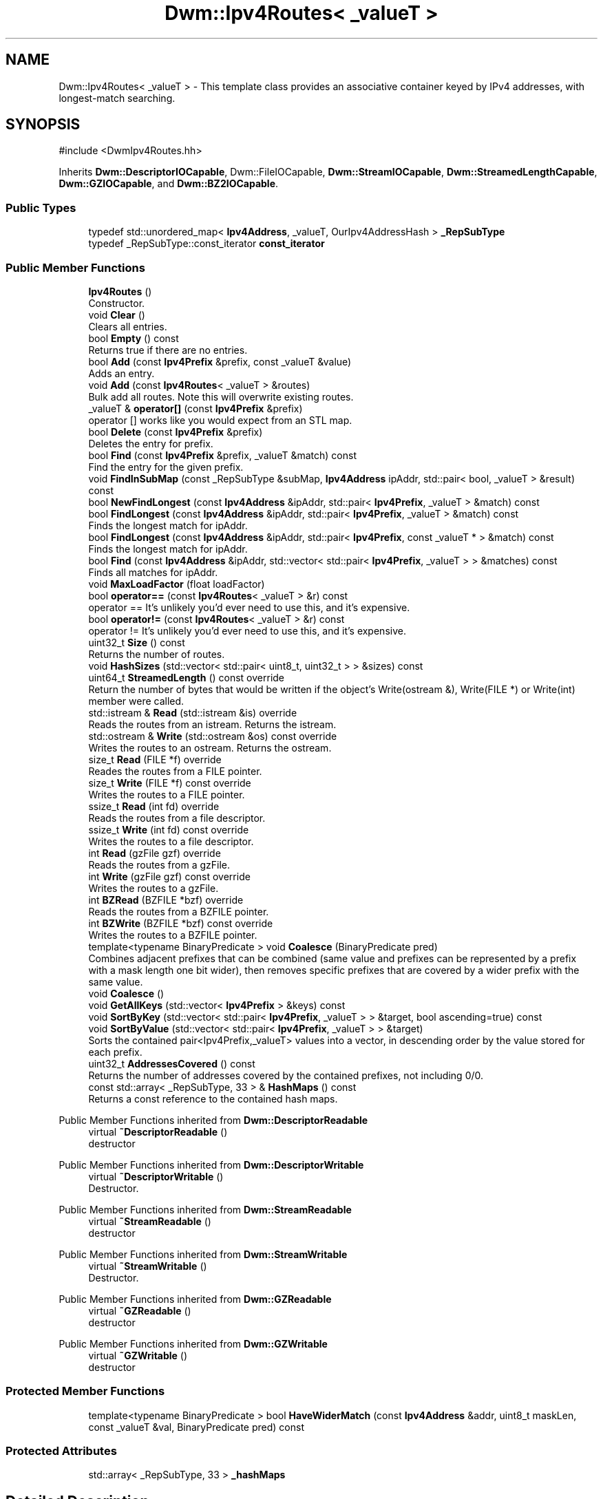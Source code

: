 .TH "Dwm::Ipv4Routes< _valueT >" 3 "libDwm-0.0.20240716" \" -*- nroff -*-
.ad l
.nh
.SH NAME
Dwm::Ipv4Routes< _valueT > \- This template class provides an associative container keyed by IPv4 addresses, with longest-match searching\&.  

.SH SYNOPSIS
.br
.PP
.PP
\fR#include <DwmIpv4Routes\&.hh>\fP
.PP
Inherits \fBDwm::DescriptorIOCapable\fP, Dwm::FileIOCapable, \fBDwm::StreamIOCapable\fP, \fBDwm::StreamedLengthCapable\fP, \fBDwm::GZIOCapable\fP, and \fBDwm::BZ2IOCapable\fP\&.
.SS "Public Types"

.in +1c
.ti -1c
.RI "typedef std::unordered_map< \fBIpv4Address\fP, _valueT, OurIpv4AddressHash > \fB_RepSubType\fP"
.br
.ti -1c
.RI "typedef _RepSubType::const_iterator \fBconst_iterator\fP"
.br
.in -1c
.SS "Public Member Functions"

.in +1c
.ti -1c
.RI "\fBIpv4Routes\fP ()"
.br
.RI "Constructor\&. "
.ti -1c
.RI "void \fBClear\fP ()"
.br
.RI "Clears all entries\&. "
.ti -1c
.RI "bool \fBEmpty\fP () const"
.br
.RI "Returns true if there are no entries\&. "
.ti -1c
.RI "bool \fBAdd\fP (const \fBIpv4Prefix\fP &prefix, const _valueT &value)"
.br
.RI "Adds an entry\&. "
.ti -1c
.RI "void \fBAdd\fP (const \fBIpv4Routes\fP< _valueT > &routes)"
.br
.RI "Bulk add all \fRroutes\fP\&. Note this will overwrite existing routes\&. "
.ti -1c
.RI "_valueT & \fBoperator[]\fP (const \fBIpv4Prefix\fP &prefix)"
.br
.RI "operator [] works like you would expect from an STL map\&. "
.ti -1c
.RI "bool \fBDelete\fP (const \fBIpv4Prefix\fP &prefix)"
.br
.RI "Deletes the entry for \fRprefix\fP\&. "
.ti -1c
.RI "bool \fBFind\fP (const \fBIpv4Prefix\fP &prefix, _valueT &match) const"
.br
.RI "Find the entry for the given \fRprefix\fP\&. "
.ti -1c
.RI "void \fBFindInSubMap\fP (const _RepSubType &subMap, \fBIpv4Address\fP ipAddr, std::pair< bool, _valueT > &result) const"
.br
.ti -1c
.RI "bool \fBNewFindLongest\fP (const \fBIpv4Address\fP &ipAddr, std::pair< \fBIpv4Prefix\fP, _valueT > &match) const"
.br
.ti -1c
.RI "bool \fBFindLongest\fP (const \fBIpv4Address\fP &ipAddr, std::pair< \fBIpv4Prefix\fP, _valueT > &match) const"
.br
.RI "Finds the longest match for \fRipAddr\fP\&. "
.ti -1c
.RI "bool \fBFindLongest\fP (const \fBIpv4Address\fP &ipAddr, std::pair< \fBIpv4Prefix\fP, const _valueT * > &match) const"
.br
.RI "Finds the longest match for \fRipAddr\fP\&. "
.ti -1c
.RI "bool \fBFind\fP (const \fBIpv4Address\fP &ipAddr, std::vector< std::pair< \fBIpv4Prefix\fP, _valueT > > &matches) const"
.br
.RI "Finds all matches for \fRipAddr\fP\&. "
.ti -1c
.RI "void \fBMaxLoadFactor\fP (float loadFactor)"
.br
.ti -1c
.RI "bool \fBoperator==\fP (const \fBIpv4Routes\fP< _valueT > &r) const"
.br
.RI "operator == It's unlikely you'd ever need to use this, and it's expensive\&. "
.ti -1c
.RI "bool \fBoperator!=\fP (const \fBIpv4Routes\fP< _valueT > &r) const"
.br
.RI "operator != It's unlikely you'd ever need to use this, and it's expensive\&. "
.ti -1c
.RI "uint32_t \fBSize\fP () const"
.br
.RI "Returns the number of routes\&. "
.ti -1c
.RI "void \fBHashSizes\fP (std::vector< std::pair< uint8_t, uint32_t > > &sizes) const"
.br
.ti -1c
.RI "uint64_t \fBStreamedLength\fP () const override"
.br
.RI "Return the number of bytes that would be written if the object's Write(ostream &), Write(FILE *) or Write(int) member were called\&. "
.ti -1c
.RI "std::istream & \fBRead\fP (std::istream &is) override"
.br
.RI "Reads the routes from an istream\&. Returns the istream\&. "
.ti -1c
.RI "std::ostream & \fBWrite\fP (std::ostream &os) const override"
.br
.RI "Writes the routes to an ostream\&. Returns the ostream\&. "
.ti -1c
.RI "size_t \fBRead\fP (FILE *f) override"
.br
.RI "Reades the routes from a FILE pointer\&. "
.ti -1c
.RI "size_t \fBWrite\fP (FILE *f) const override"
.br
.RI "Writes the routes to a FILE pointer\&. "
.ti -1c
.RI "ssize_t \fBRead\fP (int fd) override"
.br
.RI "Reads the routes from a file descriptor\&. "
.ti -1c
.RI "ssize_t \fBWrite\fP (int fd) const override"
.br
.RI "Writes the routes to a file descriptor\&. "
.ti -1c
.RI "int \fBRead\fP (gzFile gzf) override"
.br
.RI "Reads the routes from a gzFile\&. "
.ti -1c
.RI "int \fBWrite\fP (gzFile gzf) const override"
.br
.RI "Writes the routes to a gzFile\&. "
.ti -1c
.RI "int \fBBZRead\fP (BZFILE *bzf) override"
.br
.RI "Reads the routes from a BZFILE pointer\&. "
.ti -1c
.RI "int \fBBZWrite\fP (BZFILE *bzf) const override"
.br
.RI "Writes the routes to a BZFILE pointer\&. "
.ti -1c
.RI "template<typename BinaryPredicate > void \fBCoalesce\fP (BinaryPredicate pred)"
.br
.RI "Combines adjacent prefixes that can be combined (same value and prefixes can be represented by a prefix with a mask length one bit wider), then removes specific prefixes that are covered by a wider prefix with the same value\&. "
.ti -1c
.RI "void \fBCoalesce\fP ()"
.br
.ti -1c
.RI "void \fBGetAllKeys\fP (std::vector< \fBIpv4Prefix\fP > &keys) const"
.br
.ti -1c
.RI "void \fBSortByKey\fP (std::vector< std::pair< \fBIpv4Prefix\fP, _valueT > > &target, bool ascending=true) const"
.br
.ti -1c
.RI "void \fBSortByValue\fP (std::vector< std::pair< \fBIpv4Prefix\fP, _valueT > > &target)"
.br
.RI "Sorts the contained pair<Ipv4Prefix,_valueT> values into a vector, in descending order by the value stored for each prefix\&. "
.ti -1c
.RI "uint32_t \fBAddressesCovered\fP () const"
.br
.RI "Returns the number of addresses covered by the contained prefixes, not including 0/0\&. "
.ti -1c
.RI "const std::array< _RepSubType, 33 > & \fBHashMaps\fP () const"
.br
.RI "Returns a const reference to the contained hash maps\&. "
.in -1c

Public Member Functions inherited from \fBDwm::DescriptorReadable\fP
.in +1c
.ti -1c
.RI "virtual \fB~DescriptorReadable\fP ()"
.br
.RI "destructor "
.in -1c

Public Member Functions inherited from \fBDwm::DescriptorWritable\fP
.in +1c
.ti -1c
.RI "virtual \fB~DescriptorWritable\fP ()"
.br
.RI "Destructor\&. "
.in -1c

Public Member Functions inherited from \fBDwm::StreamReadable\fP
.in +1c
.ti -1c
.RI "virtual \fB~StreamReadable\fP ()"
.br
.RI "destructor "
.in -1c

Public Member Functions inherited from \fBDwm::StreamWritable\fP
.in +1c
.ti -1c
.RI "virtual \fB~StreamWritable\fP ()"
.br
.RI "Destructor\&. "
.in -1c

Public Member Functions inherited from \fBDwm::GZReadable\fP
.in +1c
.ti -1c
.RI "virtual \fB~GZReadable\fP ()"
.br
.RI "destructor "
.in -1c

Public Member Functions inherited from \fBDwm::GZWritable\fP
.in +1c
.ti -1c
.RI "virtual \fB~GZWritable\fP ()"
.br
.RI "destructor "
.in -1c
.SS "Protected Member Functions"

.in +1c
.ti -1c
.RI "template<typename BinaryPredicate > bool \fBHaveWiderMatch\fP (const \fBIpv4Address\fP &addr, uint8_t maskLen, const _valueT &val, BinaryPredicate pred) const"
.br
.in -1c
.SS "Protected Attributes"

.in +1c
.ti -1c
.RI "std::array< _RepSubType, 33 > \fB_hashMaps\fP"
.br
.in -1c
.SH "Detailed Description"
.PP 

.SS "template<typename _valueT>
.br
class Dwm::Ipv4Routes< _valueT >"This template class provides an associative container keyed by IPv4 addresses, with longest-match searching\&. 

While this isn't as speedy to search as \fBPatricia\fP or radix, it is based on STL containers and is hence easy to understand and maintain (note how few lines of actual code are here)\&.
.PP
I/O functionality is provided, but the real work there is done in the \fBDwm::IO\fP class\&.
.SS "Performance"
I tested this class with a global IPv4 routing table from October 7, 2005\&. It contained 178,567 unique prefixes\&. The code was compiled with 'g++ -O2 \&.\&.\&.' and run on a Xeon 2\&.8GHz host running FreeBSD 5\&.3\&. Each test looked up one address from each of the 178,567 prefixes, and was run 10 times\&.
.PP
FindLongest(const Ipv4Address &, std::pair<Ipv4Prefix,_valueT> &)
.IP "\(bu" 2
yielded 830,000 lookups/sec with an Ipv4Routes<uint32_t>\&. Since this member copies into the value in the passed-in pair reference using operator =, it will be slower with larger _valueT types\&.
.PP
.PP
FindLongest(const Ipv4Address &, std::pair<Ipv4Prefix,_valueT *> &)
.IP "\(bu" 2
yielded 1,040,000 lookups/sec with an Ipv4Routes<string>\&. It makes sense to use this with larger _valueT types\&. I've no idea why it is faster than the previous \fBFindLongest()\fP function that copies by value; it should be just as cheap to copy a uint32_t as it is to copy a pointer\&.
.PP
.PP
In October 2007 I switched to using <unordered_map> for the internal containers\&. I set the max_load_factor to \&.15 and get 1,168,000 lookups/sec for Ipv4Routes<uint32_t> when calling FindLongest(const Ipv4Address &, std::pair<Ipv4Prefix,_valueT> &) and 1,489,081 lookups/sec with Ipv4Routes<string> when calling FindLongest(const Ipv4Address &, std::pair<Ipv4Prefix,_valueT *> &)
.PP
More current measurements in 2020 on a Threadripper 3960X: roughly 5\&.3 million lookups/second for Ipv4Routes<string>\&.
.PP
Note: I don't consider this code fast for lookups; it's a tradeoff\&. You can get \fImuch\fP faster lookups with sorted instances of std::vector, but at the expense of poor average insertion and deletion (and linear in the size of each vector in the worst-case)\&. On modern CPUs, cache-friendly containers like std::vector are a big advantage for lookups if you keep them sorted, but keeping them sorted is expensive\&. A quick hack using sorted std::vector and std::lower_bound yield about a 10X improvement in lookups but a severe penaly for insertions\&. This would be less true if the typical prefix length distribution was close to normal, but in the real world it's typically heavy-tailed with the peak between /22 and /24\&. 
.SH "Member Function Documentation"
.PP 
.SS "template<typename _valueT > bool \fBDwm::Ipv4Routes\fP< _valueT >::Add (const \fBIpv4Prefix\fP & prefix, const _valueT & value)\fR [inline]\fP"

.PP
Adds an entry\&. Returns false (and does nothing) if there was already an entry present for \fRprefix\fP\&. 
.SS "template<typename _valueT > int \fBDwm::Ipv4Routes\fP< _valueT >::BZRead (BZFILE * bzf)\fR [inline]\fP, \fR [override]\fP, \fR [virtual]\fP"

.PP
Reads the routes from a BZFILE pointer\&. Returns the number of bytes read on success, -1 on failure\&. 
.PP
Implements \fBDwm::BZ2Readable\fP\&.
.SS "template<typename _valueT > int \fBDwm::Ipv4Routes\fP< _valueT >::BZWrite (BZFILE * bzf) const\fR [inline]\fP, \fR [override]\fP, \fR [virtual]\fP"

.PP
Writes the routes to a BZFILE pointer\&. Returns the number of bytes written on success, -1 on failure\&. 
.PP
Implements \fBDwm::BZ2Writable\fP\&.
.SS "template<typename _valueT > template<typename BinaryPredicate > void \fBDwm::Ipv4Routes\fP< _valueT >::Coalesce (BinaryPredicate pred)\fR [inline]\fP"

.PP
Combines adjacent prefixes that can be combined (same value and prefixes can be represented by a prefix with a mask length one bit wider), then removes specific prefixes that are covered by a wider prefix with the same value\&. While we accept a predicate used to compare the two values, it only makes sense to use std::equal_to<_valueT>() or an equivalent since we make no guarantee of which of the two values we will use in the combined entry\&. 
.SS "template<typename _valueT > bool \fBDwm::Ipv4Routes\fP< _valueT >::Delete (const \fBIpv4Prefix\fP & prefix)\fR [inline]\fP"

.PP
Deletes the entry for \fRprefix\fP\&. Returns true on success, false if an entry wasn't found for \fRprefix\fP\&. 
.SS "template<typename _valueT > bool \fBDwm::Ipv4Routes\fP< _valueT >::Find (const \fBIpv4Address\fP & ipAddr, std::vector< std::pair< \fBIpv4Prefix\fP, _valueT > > & matches) const\fR [inline]\fP"

.PP
Finds all matches for \fRipAddr\fP\&. Places the results in \fRmatches\fP (in longest-match-first order) and returns true if any matches were found\&. Returns false if no matches were found\&. 
.SS "template<typename _valueT > bool \fBDwm::Ipv4Routes\fP< _valueT >::Find (const \fBIpv4Prefix\fP & prefix, _valueT & match) const\fR [inline]\fP"

.PP
Find the entry for the given \fRprefix\fP\&. If an entry is found, the value is stored in \fRmatch\fP and true is returned\&. Else false is returned\&. 
.SS "template<typename _valueT > bool \fBDwm::Ipv4Routes\fP< _valueT >::FindLongest (const \fBIpv4Address\fP & ipAddr, std::pair< \fBIpv4Prefix\fP, _valueT > & match) const\fR [inline]\fP"

.PP
Finds the longest match for \fRipAddr\fP\&. Places the result in \fRmatch\fP and returns true on success\&. Returns false if no match was found for \fRipAddr\fP\&. 
.SS "template<typename _valueT > bool \fBDwm::Ipv4Routes\fP< _valueT >::FindLongest (const \fBIpv4Address\fP & ipAddr, std::pair< \fBIpv4Prefix\fP, const _valueT * > & match) const\fR [inline]\fP"

.PP
Finds the longest match for \fRipAddr\fP\&. Places the result in \fRmatch\fP and returns true on success\&. Returns false if no match was found for \fRipAddr\fP\&. Note that match\&.second is a pointer to const for the value stored under the prefix\&. That means you need to be careful using this member; don't call free() or delete() on match\&.second\&. 
.SS "template<typename _valueT > bool \fBDwm::Ipv4Routes\fP< _valueT >::operator!= (const \fBIpv4Routes\fP< _valueT > & r) const\fR [inline]\fP"

.PP
operator != It's unlikely you'd ever need to use this, and it's expensive\&. It's mainly here for unit testing\&. 
.SS "template<typename _valueT > bool \fBDwm::Ipv4Routes\fP< _valueT >::operator== (const \fBIpv4Routes\fP< _valueT > & r) const\fR [inline]\fP"

.PP
operator == It's unlikely you'd ever need to use this, and it's expensive\&. It's mainly here for unit testing\&. 
.SS "template<typename _valueT > size_t \fBDwm::Ipv4Routes\fP< _valueT >::Read (FILE * f)\fR [inline]\fP, \fR [override]\fP, \fR [virtual]\fP"

.PP
Reades the routes from a FILE pointer\&. Returns 1 on success, 0 on failure\&. 
.PP
Implements \fBDwm::FileReadable\fP\&.
.SS "template<typename _valueT > int \fBDwm::Ipv4Routes\fP< _valueT >::Read (gzFile gzf)\fR [inline]\fP, \fR [override]\fP, \fR [virtual]\fP"

.PP
Reads the routes from a gzFile\&. Returns the number of bytes read on success, -1 on failure\&. 
.PP
Implements \fBDwm::GZReadable\fP\&.
.SS "template<typename _valueT > ssize_t \fBDwm::Ipv4Routes\fP< _valueT >::Read (int fd)\fR [inline]\fP, \fR [override]\fP, \fR [virtual]\fP"

.PP
Reads the routes from a file descriptor\&. Returns the number of bytes read on success, -1 on failure\&. 
.PP
Implements \fBDwm::DescriptorReadable\fP\&.
.SS "template<typename _valueT > std::istream & \fBDwm::Ipv4Routes\fP< _valueT >::Read (std::istream & is)\fR [inline]\fP, \fR [override]\fP, \fR [virtual]\fP"

.PP
Reads the routes from an istream\&. Returns the istream\&. 
.PP
Implements \fBDwm::StreamReadable\fP\&.
.SS "template<typename _valueT > void \fBDwm::Ipv4Routes\fP< _valueT >::SortByValue (std::vector< std::pair< \fBIpv4Prefix\fP, _valueT > > & target)\fR [inline]\fP"

.PP
Sorts the contained pair<Ipv4Prefix,_valueT> values into a vector, in descending order by the value stored for each prefix\&. For example, if you had an Ipv4Routes<uint32_t> object, \fRtarget\fP would contain the pair<Ipv4Prefix,_valueT> objects sorted in descending order by the uint32_t values\&. 
.SS "template<typename _valueT > uint64_t \fBDwm::Ipv4Routes\fP< _valueT >::StreamedLength () const\fR [inline]\fP, \fR [override]\fP, \fR [virtual]\fP"

.PP
Return the number of bytes that would be written if the object's Write(ostream &), Write(FILE *) or Write(int) member were called\&. These members would be inherited from \fBStreamWritable\fP, \fBFileWritable\fP or \fBDescriptorWritable\fP, respectively\&. 
.PP
Implements \fBDwm::StreamedLengthCapable\fP\&.
.SS "template<typename _valueT > size_t \fBDwm::Ipv4Routes\fP< _valueT >::Write (FILE * f) const\fR [inline]\fP, \fR [override]\fP, \fR [virtual]\fP"

.PP
Writes the routes to a FILE pointer\&. Returns 1 on success, 0 on failure\&. 
.PP
Implements \fBDwm::FileWritable\fP\&.
.SS "template<typename _valueT > int \fBDwm::Ipv4Routes\fP< _valueT >::Write (gzFile gzf) const\fR [inline]\fP, \fR [override]\fP, \fR [virtual]\fP"

.PP
Writes the routes to a gzFile\&. Returns the number of bytes written on success, -1 on failure\&. 
.PP
Implements \fBDwm::GZWritable\fP\&.
.SS "template<typename _valueT > ssize_t \fBDwm::Ipv4Routes\fP< _valueT >::Write (int fd) const\fR [inline]\fP, \fR [override]\fP, \fR [virtual]\fP"

.PP
Writes the routes to a file descriptor\&. Returns the number of bytes written on success, -1 on failure\&. 
.PP
Implements \fBDwm::DescriptorWritable\fP\&.
.SS "template<typename _valueT > std::ostream & \fBDwm::Ipv4Routes\fP< _valueT >::Write (std::ostream & os) const\fR [inline]\fP, \fR [override]\fP, \fR [virtual]\fP"

.PP
Writes the routes to an ostream\&. Returns the ostream\&. 
.PP
Implements \fBDwm::StreamWritable\fP\&.

.SH "Author"
.PP 
Generated automatically by Doxygen for libDwm-0\&.0\&.20240716 from the source code\&.

